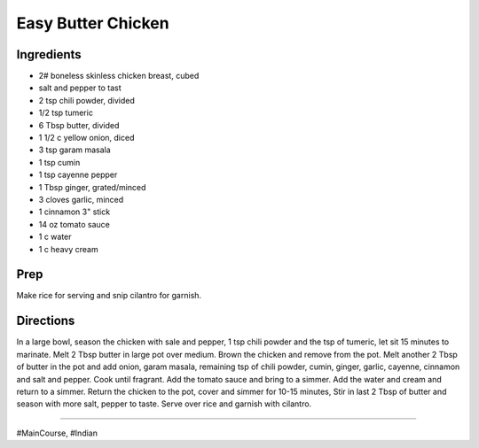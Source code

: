 Easy Butter Chicken
###########################################################
 
Ingredients
=========================================================
 
- 2# boneless skinless chicken breast, cubed
- salt and pepper to tast
- 2 tsp chili powder, divided
- 1/2 tsp tumeric
- 6 Tbsp butter, divided
- 1 1/2 c yellow onion, diced
- 3 tsp garam masala
- 1 tsp cumin
- 1 tsp cayenne pepper
- 1 Tbsp ginger, grated/minced
- 3 cloves garlic, minced
- 1 cinnamon 3" stick
- 14 oz tomato sauce
- 1 c  water
- 1 c heavy cream

 
Prep
=========================================================
 
Make rice for serving and snip cilantro for garnish.
 
Directions
=========================================================
 
In a large bowl, season the chicken with sale and pepper, 1 tsp chili powder and the tsp of tumeric, let sit 15 minutes to marinate.  Melt 2 Tbsp butter in large pot over medium.  Brown the chicken and remove from the pot.  Melt another 2 Tbsp of butter in the pot and add onion, garam masala, remaining tsp of chili powder, cumin, ginger, garlic, cayenne, cinnamon and salt and pepper.  Cook until fragrant.  Add the tomato sauce and bring to a simmer.  Add the water and cream and return to a simmer.  Return the chicken to the pot, cover and simmer for 10-15 minutes,  Stir in last 2 Tbsp of butter and season with more salt, pepper to taste.  Serve over rice and garnish with cilantro.
 
------
 
#MainCourse, #Indian